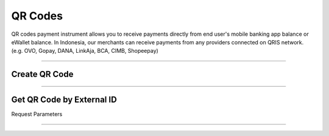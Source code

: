 
========
QR Codes
========

QR codes payment instrument allows you to receive payments directly from end user's mobile banking app balance or eWallet balance. In Indonesia, our merchants can receive payments from any providers connected on QRIS network. (e.g. OVO, Gopay, DANA, LinkAja, BCA, CIMB, Shopeepay)

--------------

Create QR Code
==============

--------------

Get QR Code by External ID
==========================

Request Parameters

------------------